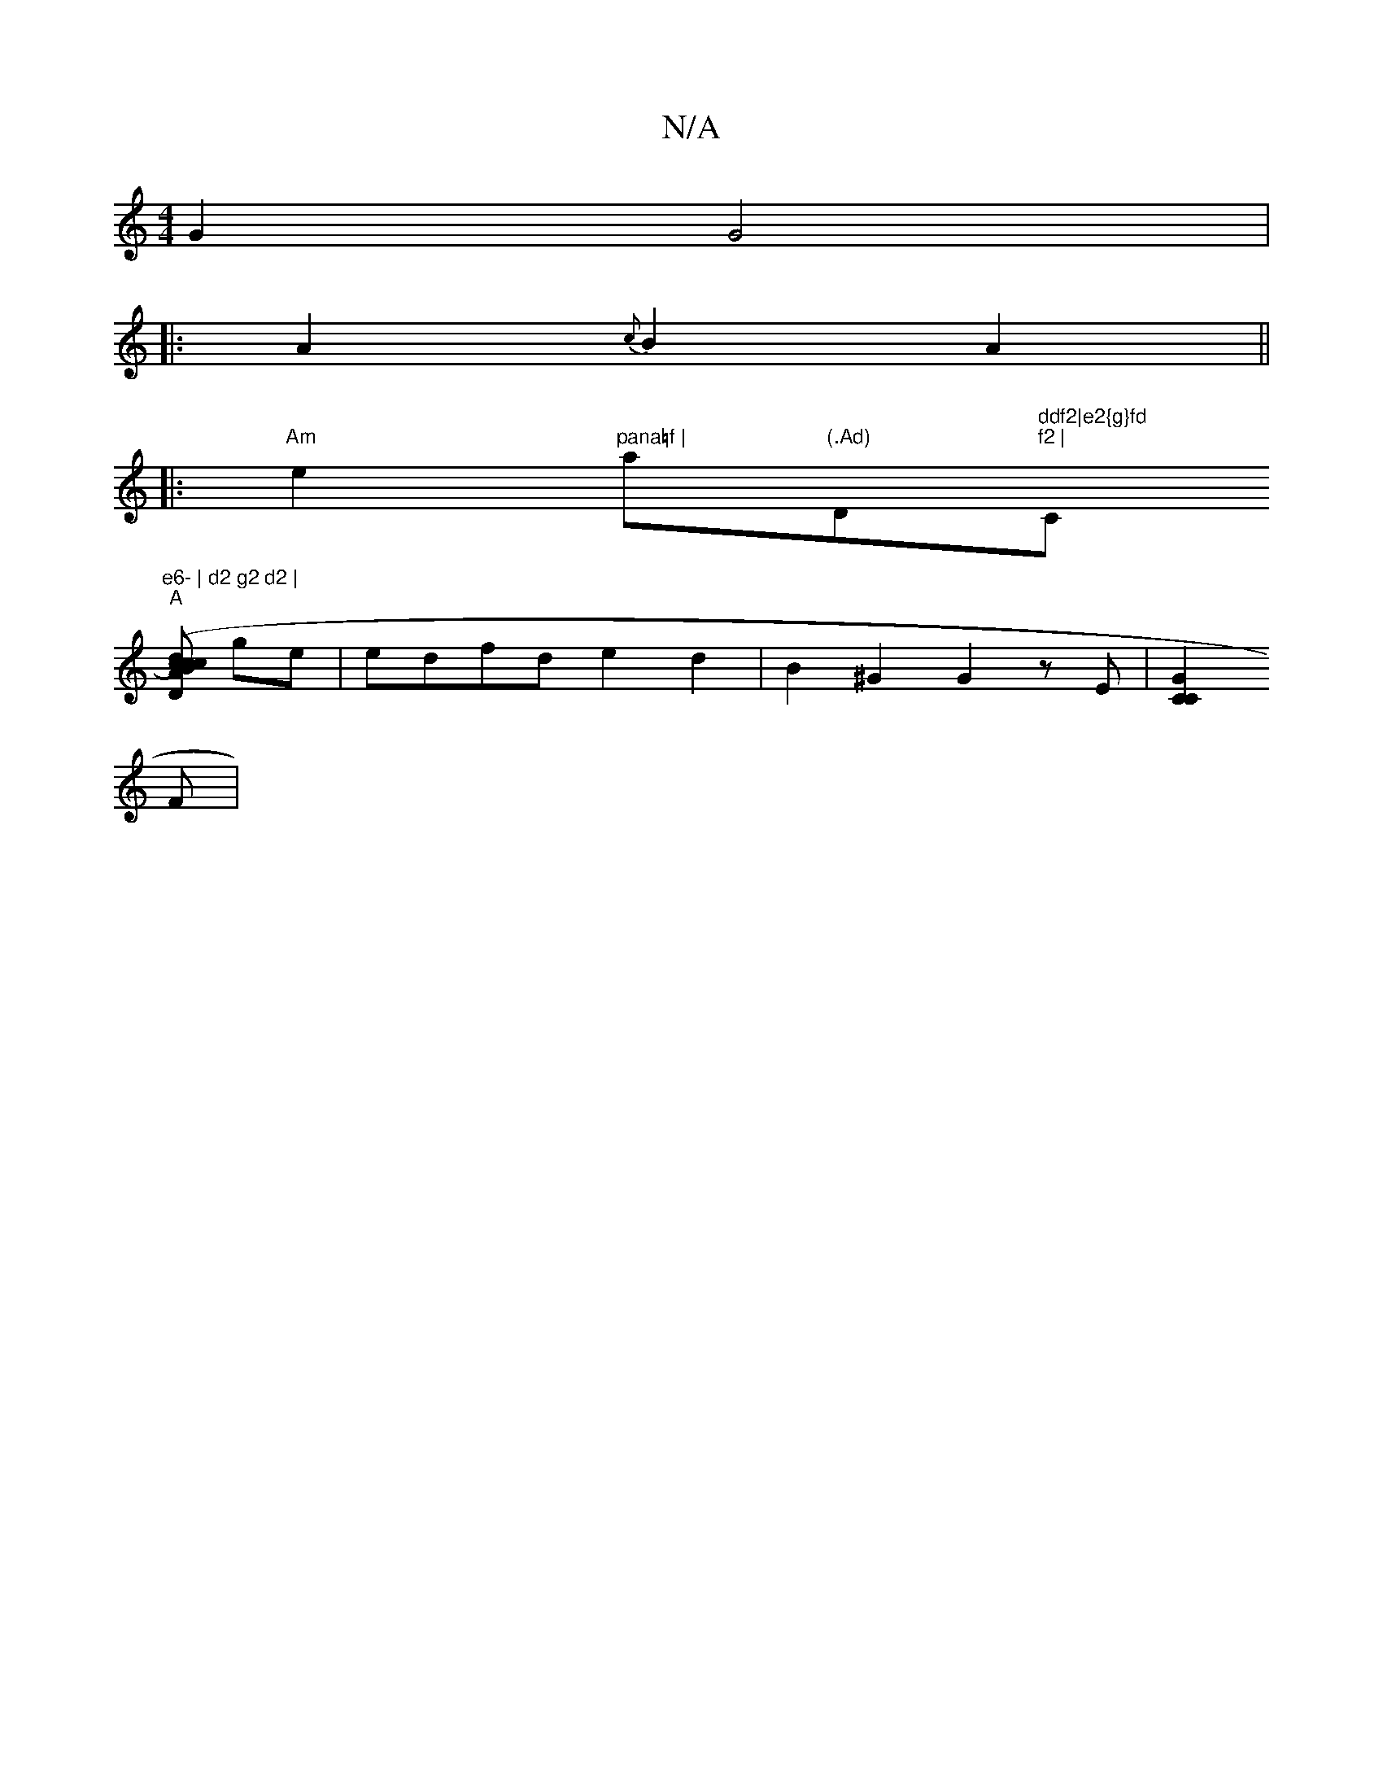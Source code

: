 X:1
T:N/A
M:4/4
R:N/A
K:Cmajor
G2 G4|
|: A2 {c}B2 A2||
|:"Am"e2 "pana=f | "a"(.Ad)"D"ddf2|e2{g}fd "1"f2 | "C"e6- | d2 g2 d2 |
"A"[c cBc2) |"D"d2 (3ABA (3ABe | {a}AFD4.G|[1 "Am" G2 e2f2 ||
ge|edfd e2 d2 | B2 ^G2 G2 zE | [C2C2G2]
F |